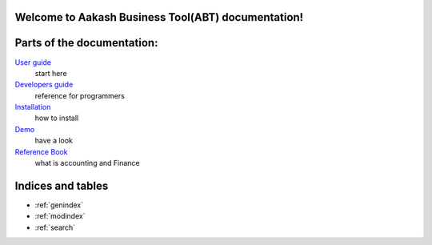 .. Aakash Business Tool documentation master file, created by
   sphinx-quickstart on Fri Aug 17 13:35:39 2012.
   You can adapt this file completely to your liking, but it should at least
   contain the root `toctree` directive.

Welcome to Aakash Business Tool(ABT) documentation!
===================================================

Parts of the documentation:
===============================

`User guide <user/user_guide.html>`_
 start here

`Developers guide <devel/devel_guide.html>`_
 reference for programmers

`Installation <user/how_to_install.html>`_
 how to install

`Demo <user/demo.html>`_
 have a look

`Reference Book <user/reference_book.html>`_
 what is accounting and Finance


Indices and tables
==================

* :ref:`genindex`
* :ref:`modindex`
* :ref:`search`

